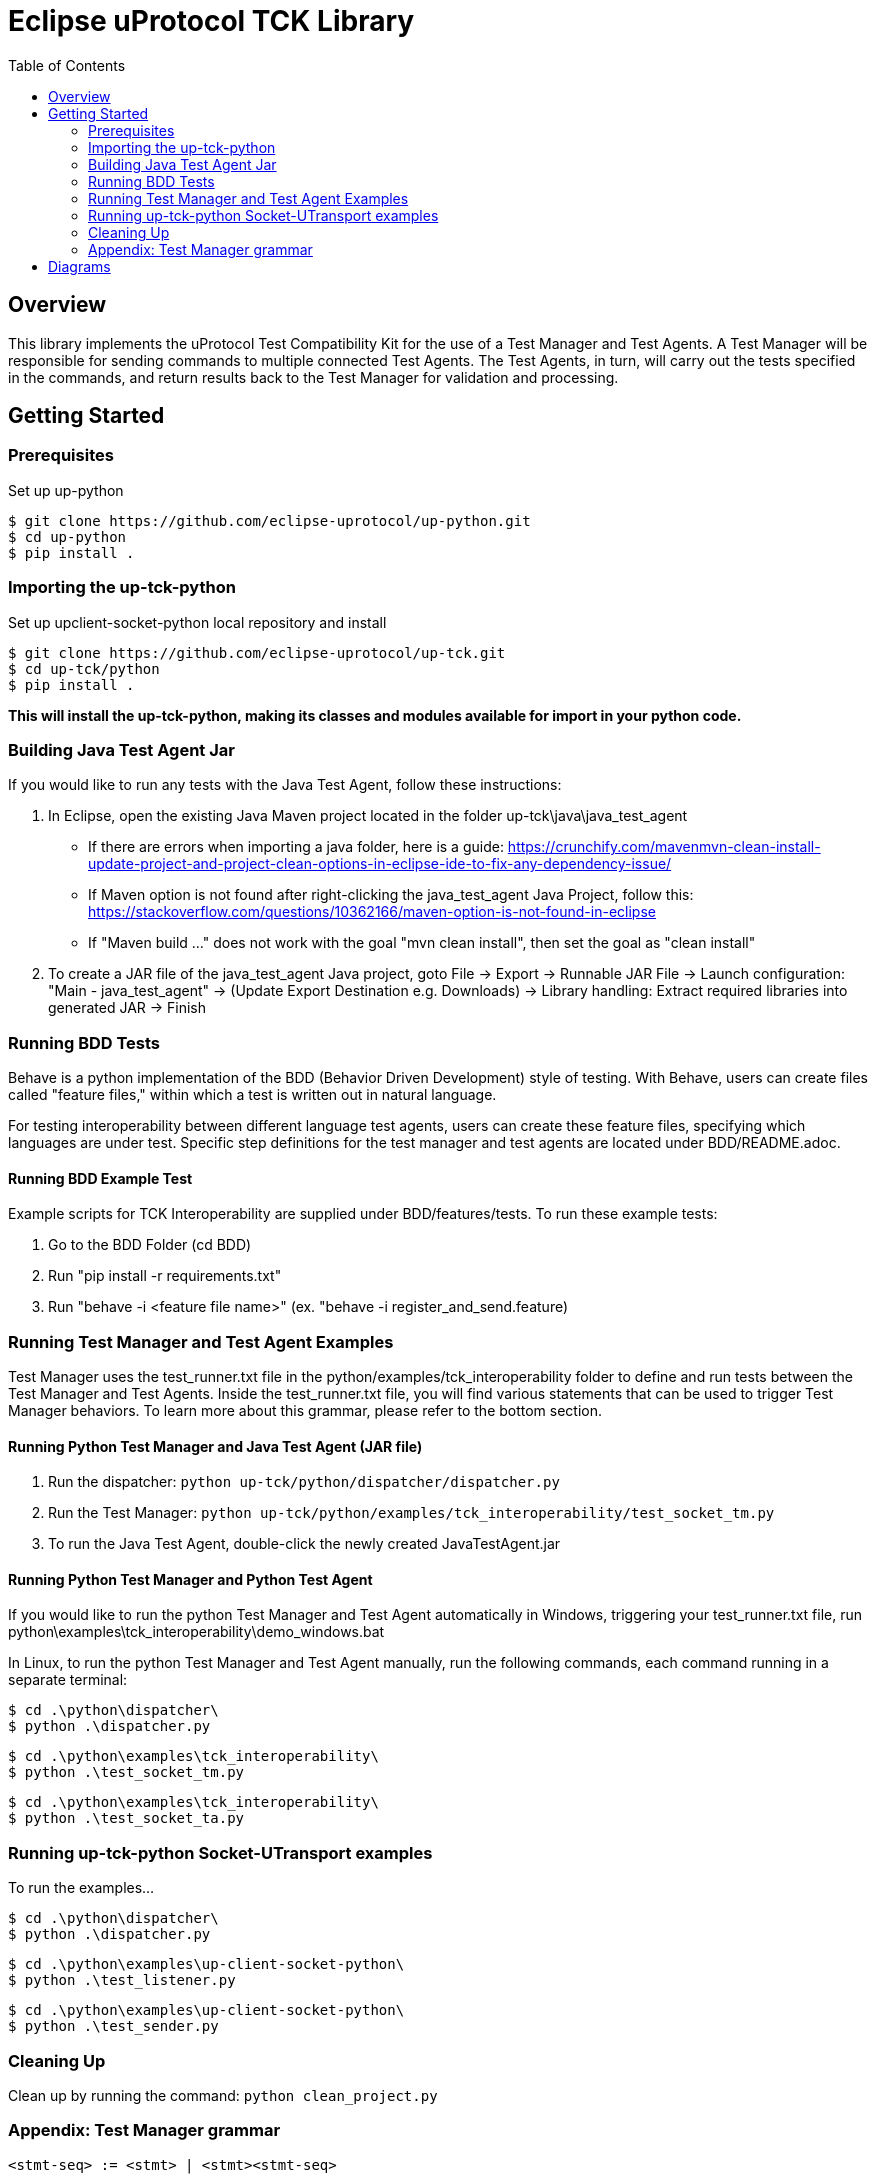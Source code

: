 = Eclipse uProtocol TCK Library 
:toc:

== Overview

This library implements the uProtocol Test Compatibility Kit for the use of a Test Manager and Test Agents. A Test Manager will be responsible for sending commands to multiple connected Test Agents. The Test Agents, in turn, will carry out the tests specified in the commands, and return results back to the Test Manager for validation and processing.



== Getting Started

=== Prerequisites
Set up up-python

----
$ git clone https://github.com/eclipse-uprotocol/up-python.git
$ cd up-python
$ pip install .
----

=== Importing the up-tck-python
 
Set up upclient-socket-python local repository and install
[source]
----
$ git clone https://github.com/eclipse-uprotocol/up-tck.git
$ cd up-tck/python
$ pip install .
----
*This will install the up-tck-python, making its classes and modules available for import in your python code.*

=== Building Java Test Agent Jar

If you would like to run any tests with the Java Test Agent, follow these instructions:

1. In Eclipse, open the existing Java Maven project located in the folder up-tck\java\java_test_agent 
* If there are errors when importing a java folder, here is a guide: https://crunchify.com/mavenmvn-clean-install-update-project-and-project-clean-options-in-eclipse-ide-to-fix-any-dependency-issue/
* If Maven option is not found after right-clicking the java_test_agent Java Project, follow this: https://stackoverflow.com/questions/10362166/maven-option-is-not-found-in-eclipse
* If "Maven build ..." does not work with the goal "mvn clean install", then set the goal as "clean install"

2. To create a JAR file of the java_test_agent Java project, goto File -> Export -> Runnable JAR File -> Launch configuration: "Main - java_test_agent" -> (Update Export Destination e.g. Downloads) -> Library handling: Extract required libraries into generated JAR -> Finish

=== Running BDD Tests

Behave is a python implementation of the BDD (Behavior Driven Development) style of testing. With Behave, users can create files called "feature files," within which a test is written out in natural language.

For testing interoperability between different language test agents, users can create these feature files, specifying which languages are under test. Specific step definitions for the test manager and test agents are located under BDD/README.adoc.

==== Running BDD Example Test

Example scripts for TCK Interoperability are supplied under BDD/features/tests. To run these example tests:

1. Go to the BDD Folder (cd BDD)
2. Run "pip install -r requirements.txt"
3. Run "behave -i <feature file name>" (ex. "behave -i register_and_send.feature)

=== Running Test Manager and Test Agent Examples

Test Manager uses the test_runner.txt file in the python/examples/tck_interoperability folder to define and run tests between the Test Manager and Test Agents.
Inside the test_runner.txt file, you will find various statements that can be used to trigger Test Manager behaviors.
To learn more about this grammar, please refer to the bottom section.

==== Running Python Test Manager and Java Test Agent (JAR file)

1. Run the dispatcher: ```python up-tck/python/dispatcher/dispatcher.py```

2. Run the Test Manager: ```python up-tck/python/examples/tck_interoperability/test_socket_tm.py```

3. To run the Java Test Agent, double-click the newly created JavaTestAgent.jar

==== Running Python Test Manager and Python Test Agent

If you would like to run the python Test Manager and Test Agent automatically in Windows, triggering your test_runner.txt file, run python\examples\tck_interoperability\demo_windows.bat


In Linux, to run the python Test Manager and Test Agent manually, run the following commands, each command running in a separate terminal:
----
$ cd .\python\dispatcher\
$ python .\dispatcher.py
----
----
$ cd .\python\examples\tck_interoperability\
$ python .\test_socket_tm.py
----
----
$ cd .\python\examples\tck_interoperability\
$ python .\test_socket_ta.py
----

=== Running up-tck-python Socket-UTransport examples

To run the examples...

----
$ cd .\python\dispatcher\
$ python .\dispatcher.py
----
----
$ cd .\python\examples\up-client-socket-python\
$ python .\test_listener.py
----
----
$ cd .\python\examples\up-client-socket-python\
$ python .\test_sender.py
----

=== Cleaning Up

Clean up by running the command:
`python clean_project.py`

=== Appendix: Test Manager grammar 

    <stmt-seq> := <stmt> | <stmt><stmt-seq>

    <stmt> := <register_listener> | <send> | <responds_ustatus>
    
    <register_listener> := "enactor" register_listener_command "receiver" | 
        "enactor" register_listener_command "receiver" 
        { 
            <param-list>  
        }

    <send> := "enactor" send_command "receiver" | 
        "enactor" register_listener_command "receiver" 
        { 
            <param-list>  
        }

    <responds_ustatus> := "enactor" responds_ustatus "receiver" | 
        "enactor" responds_ustatus "receiver" 
        { 
            <param-list>  
        }

    <param-list> := <param> | <param><param-list> 
    
    <param> := <variable> = "string" | 
        <variable> = { 
            <param-list> 
        }

    <variable> := UUrI | UPAYLOAD | CLOUDEVENT | UAttributes | id | source
    

== Diagrams

image::screenshots/TestManagerTestAgent.drawio.svg[]

Figure 1: Test Manager --> Test Agent Communication Pattern

image::screenshots/RegisterListener.drawio.svg[]

Figure 1: Test Manager --> Test Agent RegisterListener Command Flow

image::screenshots/SendCommand.drawio.svg[]

Figure 1: Test Manager --> Test Agent Send Command Flow